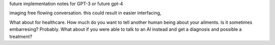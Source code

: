 future implementation notes for GPT-3 or future gpt-4

imaging free flowing conversation.  this could result in easier interfacing, 

What about for healthcare.  How much do you want to tell another human being about your ailments.  Is it sometimes embarresing?
Probably.  What about if you were able to talk to an AI instead and get a diagnosis and possible a treatment?


